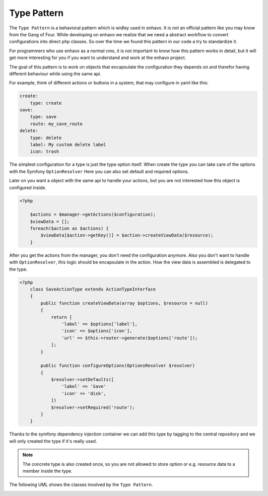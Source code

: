 Type Pattern
============

The ``Type Pattern`` is a behavioral pattern which is widley used in enhavo. It is not an official pattern like you may know
from the Gang of Four. While developing on enhavo we realize that we need a abstract workflow
to convert configurations into direct php classes. So over the time we found this pattern
in our code a try to standardize it.

For programmers who use enhavo as a normal cms, it is not important to know how this pattern works in detail,
but it will get more interesting for you if you want to understand and work at the enhavo project.

The goal of this pattern is to work on objects that encapsulate the configuration they depends on and therefor
having different behaviour while using the same api.

For example, think of different actions or buttons in a system, that may configure in yaml like this:

.. code-block:: yaml

    create:
        type: create
    save:
        type: save
        route: my_save_route
    delete:
        type: delete
        label: My custom delete label
        icon: trash

The simplest configuration for a type is just the type option itself.
When create the type you can take care of the options with the Symfony ``OptionResolver``
Here you can also set default and required options.

Later on you want a object with the same api to handle your actions, but you are not interested
how this object is configured inside.

.. code-block:: php

    <?php

        $actions = $manager->getActions($configuration);
        $viewData = [];
        foreach($action as $actions) {
            $viewData[$action->getKey()] = $action->createViewData($resource);
        }

After you get the actions from the manager, you don't need the configuration anymore.
Also you don't want to handle with ``OptionResolver``, this logic should be encapsulate in the action.
How the view data is assembled is delegated to the type.

.. code-block:: php

    <?php
        class SaveActionType extends ActionTypeInterface
        {
            public function createViewData(array $options, $resource = null)
            {
                return [
                    'label' => $options['label'],
                    'icon' => $options['icon'],
                    'url' => $this->router->generate($options['route']);
                ];
            }

            public function configureOptions(OptionsResolver $resolver)
            {
                $resolver->setDefaults([
                    'label' => 'Save'
                    'icon' => 'disk',
                ])
                $resolver->setRequired('route');
            }
        }

Thanks to the symfony dependency injection container we can add this type by tagging to the central repository
and we will only created the type if it's really used.

.. note::

    The concrete type is also created once, so you are not allowed to store option or e.g. resource data
    to a member inside the type.


The following UML shows the classes involved by the ``Type Pattern``.

.. image:: /_static/image/type-pattern.png
